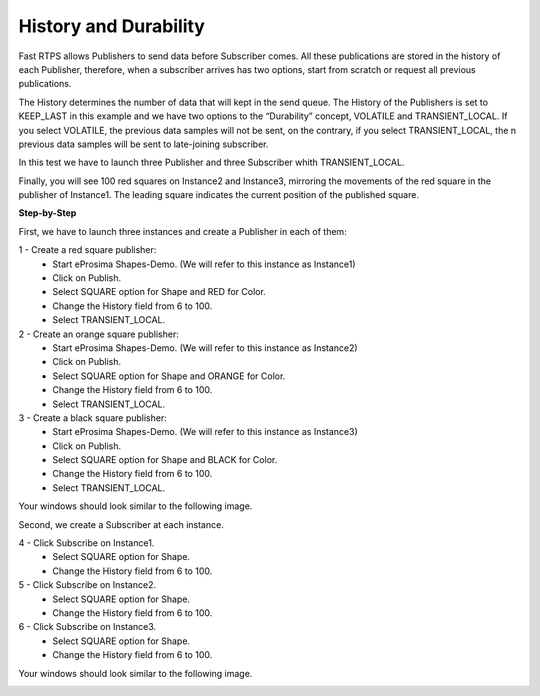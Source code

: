 History and Durability
======================

Fast RTPS allows Publishers to send data before Subscriber comes. All these publications are stored in the history of each Publisher, therefore, when a subscriber arrives has two options, start from scratch or request all previous publications.

The History determines the number of data that will kept in the send queue. The History of the Publishers is set to KEEP_LAST in this example and we have two options to the “Durability” concept, VOLATILE and TRANSIENT_LOCAL. If you select VOLATILE, the previous data samples will not be sent, on the contrary, if you select TRANSIENT_LOCAL, the n previous data samples will be sent to late-joining subscriber.

In this test we have to launch three Publisher and three Subscriber whith TRANSIENT_LOCAL. 

Finally, you will see 100 red squares on Instance2 and Instance3, mirroring the movements of the red square in the publisher of Instance1. The leading square indicates the current position of the published square. 

**Step-by-Step**

First, we have to launch three instances and create a Publisher in each of them:

1 - Create a red square publisher:
   - Start eProsima Shapes-Demo. (We will refer to this instance as Instance1)
   - Click on Publish.
   - Select SQUARE option for Shape and RED for Color.
   - Change the History field from 6 to 100.
   - Select TRANSIENT_LOCAL.
   
2 - Create an orange square publisher:
   - Start eProsima Shapes-Demo. (We will refer to this instance as Instance2)
   - Click on Publish.
   - Select SQUARE option for Shape and ORANGE for Color.
   - Change the History field from 6 to 100.
   - Select TRANSIENT_LOCAL.
   
3 - Create a black square publisher:
   - Start eProsima Shapes-Demo. (We will refer to this instance as Instance3)
   - Click on Publish.
   - Select SQUARE option for Shape and BLACK for Color.  
   - Change the History field from 6 to 100.
   - Select TRANSIENT_LOCAL.
   
Your windows should look similar to the following image.

.. image:: test3_2.png
   :scale: 100 %
   :alt: Initial state
   :align: center
   
Second, we create a Subscriber at each instance.

4 - Click Subscribe on Instance1.
   - Select SQUARE option for Shape.
   - Change the History field from 6 to 100.
   
5 - Click Subscribe on Instance2.
   - Select SQUARE option for Shape.
   - Change the History field from 6 to 100.
   
6 - Click Subscribe on Instance3.
   - Select SQUARE option for Shape.
   - Change the History field from 6 to 100.

Your windows should look similar to the following image.

.. image:: test3_3.png
   :scale: 100 %
   :alt: Final state
   :align: center

